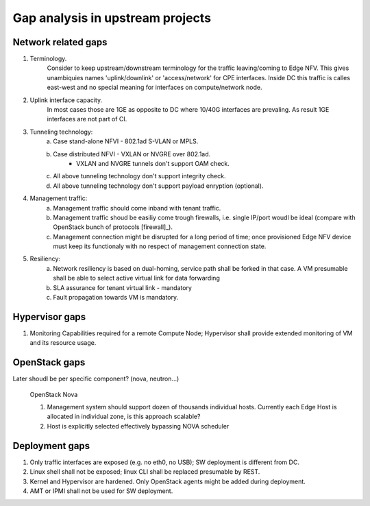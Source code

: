 Gap analysis in upstream projects
=================================

Network  related gaps
---------------------

1. Terminology.
    Consider to keep upstream/downstream terminology for the traffic leaving/coming to Edge NFV. This gives
    unambiquies names 'uplink/downlink' or 'access/network' for CPE interfaces. Inside DC this traffic is 
    calles east-west and no special meaning for interfaces on compute/network node.
  
2. Uplink interface capacity. 
    In most cases those are 1GE as opposite to DC where 10/40G interfaces are prevaling. As result 
    1GE interfaces are not part of CI.

3. Tunneling technology: 
    a. Case stand-alone NFVI - 802.1ad S-VLAN or MPLS.
    #. Case distributed NFVI - VXLAN or NVGRE over 802.1ad.
        * VXLAN and NVGRE tunnels don't support OAM check.
    #. All above tunneling technology don't support integrity check.
    #. All above tunneling technology don't support payload enryption (optional).

4. Management traffic: 
    a. Management traffic should come inband with tenant traffic.  
    b. Management traffic shoud be easiliy come trough firewalls, i.e. single IP/port woudl be ideal 
       (compare with OpenStack bunch of protocols [firewall]_).
    c. Management connection might be disrupted for a long period of time; once provisioned Edge NFV device 
       must keep its functionaly with no respect of management connection state. 

5. Resiliency: 
    a. Network resiliency is based on dual-homing, service path shall be forked in that case. A VM presumable shall
       be able to select active virtual link for data forwarding
    #. SLA assurance for tenant virtual link - mandatory   
    #. Fault propagation towards VM is mandatory. 

          
Hypervisor gaps
---------------

#. Monitoring Capabilities required for a remote Compute Node; Hypervisor shall provide extended monitoring of 
   VM and its resource usage.
   
OpenStack gaps
--------------

Later shoudl be per specific component? (nova, neutron...)

  OpenStack Nova

  1. Management system should support dozen of thousands individual hosts.
     Currently each Edge Host is allocated in individual zone, is this approach scalable?
  2. Host is explicitly selected effectively bypassing NOVA scheduler

Deployment gaps
---------------
1. Only traffic interfaces are exposed (e.g. no eth0, no USB); SW deployment is different from DC.
#. Linux shell shall not be exposed; linux CLI shall be replaced presumable by REST.
#. Kernel and Hypervisor are hardened. Only OpenStack agents might be added during deployment.
#. AMT or IPMI shall not be used for SW deployment.

